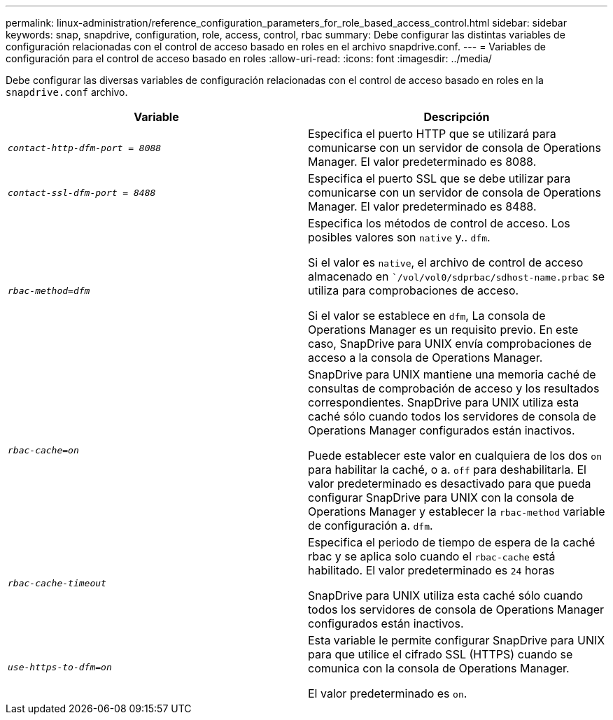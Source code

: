 ---
permalink: linux-administration/reference_configuration_parameters_for_role_based_access_control.html 
sidebar: sidebar 
keywords: snap, snapdrive, configuration, role, access, control, rbac 
summary: Debe configurar las distintas variables de configuración relacionadas con el control de acceso basado en roles en el archivo snapdrive.conf. 
---
= Variables de configuración para el control de acceso basado en roles
:allow-uri-read: 
:icons: font
:imagesdir: ../media/


[role="lead"]
Debe configurar las diversas variables de configuración relacionadas con el control de acceso basado en roles en la `snapdrive.conf` archivo.

|===
| Variable | Descripción 


 a| 
`_contact-http-dfm-port = 8088_`
 a| 
Especifica el puerto HTTP que se utilizará para comunicarse con un servidor de consola de Operations Manager. El valor predeterminado es 8088.



 a| 
`_contact-ssl-dfm-port = 8488_`
 a| 
Especifica el puerto SSL que se debe utilizar para comunicarse con un servidor de consola de Operations Manager. El valor predeterminado es 8488.



 a| 
`_rbac-method=dfm_`
 a| 
Especifica los métodos de control de acceso. Los posibles valores son `native` y.. `dfm`.

Si el valor es `native`, el archivo de control de acceso almacenado en ``/vol/vol0/sdprbac/sdhost-name.prbac` se utiliza para comprobaciones de acceso.

Si el valor se establece en `dfm`, La consola de Operations Manager es un requisito previo. En este caso, SnapDrive para UNIX envía comprobaciones de acceso a la consola de Operations Manager.



 a| 
`_rbac-cache=on_`
 a| 
SnapDrive para UNIX mantiene una memoria caché de consultas de comprobación de acceso y los resultados correspondientes. SnapDrive para UNIX utiliza esta caché sólo cuando todos los servidores de consola de Operations Manager configurados están inactivos.

Puede establecer este valor en cualquiera de los dos `on` para habilitar la caché, o a. `off` para deshabilitarla. El valor predeterminado es desactivado para que pueda configurar SnapDrive para UNIX con la consola de Operations Manager y establecer la `rbac-method` variable de configuración a. `dfm`.



 a| 
`_rbac-cache-timeout_`
 a| 
Especifica el periodo de tiempo de espera de la caché rbac y se aplica solo cuando el `rbac-cache` está habilitado. El valor predeterminado es `24` horas

SnapDrive para UNIX utiliza esta caché sólo cuando todos los servidores de consola de Operations Manager configurados están inactivos.



 a| 
`_use-https-to-dfm=on_`
 a| 
Esta variable le permite configurar SnapDrive para UNIX para que utilice el cifrado SSL (HTTPS) cuando se comunica con la consola de Operations Manager.

El valor predeterminado es `on`.

|===